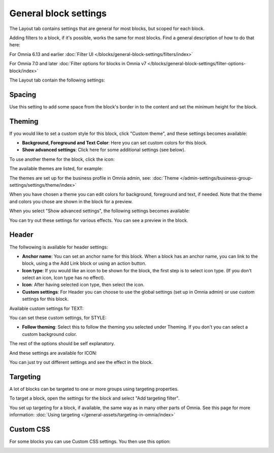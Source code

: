 General block settings
===========================================

The Layout tab contains settings that are general for most blocks, but scoped for each block. 

Adding filters to a block, if it's possible, works the same for most blocks. Find a general description of how to do that here:

For Omnia 6.13 and earlier :doc:`Filter UI </blocks/general-block-settings/filters/index>`

For Omnia 7.0 and later :doc:`Filter options for blocks in Omnia v7 </blocks/general-block-settings/filter-options-block/index>`

The Layout tab contain the following settings:

.. image:: layout-tab-new4.png

Spacing
*********
Use this setting to add some space from the block's border in to the content and set the minimum height for the block.

.. image:: general-spacing-new2.png

Theming
**********
If you would like to set a custom style for this block, click "Custom theme", and these settings becomes available:

.. image:: general-style-new3.png

+ **Background, Foreground and Text Color**: Here you can set custom colors for this block.
+ **Show advanced settings**: Click here for some additional settings (see below).

To use another theme for the block, click the icon:

.. image:: block-theming.png

The available themes are listed, for example:

.. image:: block-theming-list.png

The themes are set up for the business profile in Omnia admin, see: :doc:`Theme </admin-settings/business-group-settings/settings/theme/index>`

When you have chosen a theme you can edit colors for background, foreground and text, if needed. Note that the theme and colors you chose are shown in the block for a preview.

When you select "Show advanced settings", the following settings becomes available:

.. image:: block-theming-advanced-new.png

You can try out these settings for various effects. You can see a preview in the block.

Header
*********
The follwowing is available for header settings:

.. image:: layout-header-new3.png

+ **Anchor name**: You can set an anchor name for this block. When a block has an anchor name, you can link to the block, using a the Add Link block or using an action button.
+ **Icon type**: If you would like an icon to be shown for the block, the first step is to select icon type. (If you don't select an icon, Icon type has no effect).
+ **Icon**: After having selected icon type, then select the icon.
+ **Custom settings**: For Header you can choose to use the global settings (set up in Omnia admin) or use custom settings for this block.

Available custom settings for TEXT:

.. image:: layout-header-custom-new2.png

You can set these custom settings, for STYLE:

.. image:: layout-header-custom-style.png

+ **Follow theming**: Select this to follow the theming you selected under Theming. If you don't you can select a custom background color.

The rest of the options should be self explanatory.

And these settings are available for ICON:

.. image:: layout-header-custom-icon.png

You can just try out different settings and see the effect in the block.

Targeting
************
A lot of blocks can be targeted to one or more groups using targeting properties. 

To target a block, open the settings for the block and select "Add targeting filter".

.. image:: layout-targeting-new2.png

You set up targeting for a block, if available, the same way as in many other parts of Omnia. See this page for more information: :doc:`Using targeting </general-assets/targeting-in-omnia/index>`

Custom CSS
***********
For some blocks you can use Custom CSS settings. You then use this option:

.. image:: layout-css-new2.png

